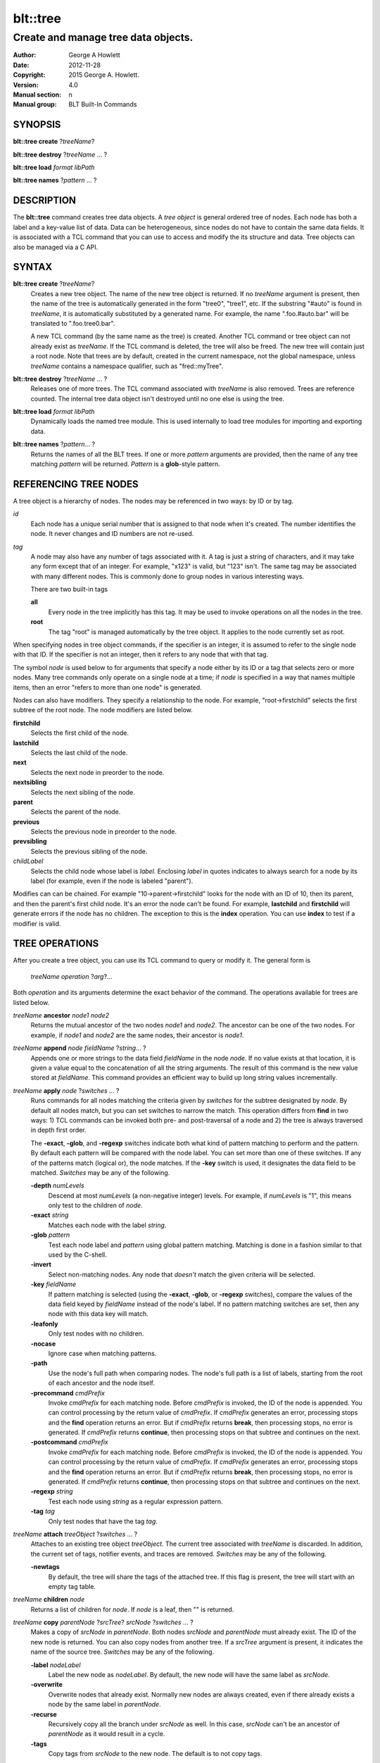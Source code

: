 
=========
blt::tree
=========

------------------------------------
Create and manage tree data objects.
------------------------------------

:Author: George A Howlett
:Date:   2012-11-28
:Copyright: 2015 George A. Howlett.
:Version: 4.0
:Manual section: n
:Manual group: BLT Built-In Commands

SYNOPSIS
--------

**blt::tree create** ?\ *treeName*\ ?

**blt::tree destroy** ?\ *treeName* ... ?

**blt::tree load** *format* *libPath*

**blt::tree names** ?\ *pattern* ... ?

DESCRIPTION
-----------

The **blt::tree** command creates tree data objects.  A *tree object* is
general ordered tree of nodes.  Each node has both a label and a key-value
list of data.  Data can be heterogeneous, since nodes do not have to
contain the same data fields.  It is associated with a TCL command that you
can use to access and modify the its structure and data. Tree objects can
also be managed via a C API.

SYNTAX
------

**blt::tree create** ?\ *treeName*\ ?  
  Creates a new tree object.  The name of the new tree object is returned.
  If no *treeName* argument is present, then the name of the tree is
  automatically generated in the form "tree0", "tree1", etc.  If the
  substring "#auto" is found in *treeName*, it is automatically substituted
  by a generated name.  For example, the name ".foo.#auto.bar" will be
  translated to ".foo.tree0.bar".

  A new TCL command (by the same name as the tree) is created.  Another TCL
  command or tree object can not already exist as *treeName*.  If the TCL
  command is deleted, the tree will also be freed.  The new tree will
  contain just a root node.  Note that trees are by default, created in the
  current namespace, not the global namespace, unless *treeName* contains a
  namespace qualifier, such as "fred::myTree".

**blt::tree destroy** ?\ *treeName* ... ?
  Releases one of more trees.  The TCL command associated with *treeName* is
  also removed.  Trees are reference counted.  The internal tree data object
  isn't destroyed until no one else is using the tree.

**blt::tree load** *format* *libPath*
  Dynamically loads the named tree module.  This is used internally
  to load tree modules for importing and exporting data.

**blt::tree names** ?\ *pattern*\ ... ?
  Returns the names of all the BLT trees.  If one or more *pattern*
  arguments are provided, then the name of any tree matching *pattern* will
  be returned. *Pattern* is a **glob**\ -style pattern.

REFERENCING TREE NODES
----------------------

A tree object is a hierarchy of nodes. The nodes may be referenced in two
ways: by ID or by tag.

*id*
  Each node has a unique serial number that is assigned to that node when
  it's created. The number identifies the node.  It never changes 
  and ID numbers are not re-used.

*tag*
  A node may also have any number of tags associated with it.  A tag is
  just a string of characters, and it may take any form except that of
  an integer.  For example, "x123" is valid, but "123"
  isn't.  The same tag may be associated with many different nodes.
  This is commonly done to group nodes in various interesting ways.

  There are two built-in tags

  **all**
    Every node in the tree implicitly has this tag.  It may be used to
    invoke operations on all the nodes in the tree.

  **root**
    The tag "root" is managed automatically by the tree object. It applies
    to the node currently set as root.

When specifying nodes in tree object commands, if the specifier is an
integer, it is assumed to refer to the single node with that ID.  If the
specifier is not an integer, then it refers to any node that with that tag.

The symbol *node* is used below to for arguments that specify a node either
by its ID or a tag that selects zero or more nodes.  Many tree commands
only operate on a single node at a time; if *node* is specified in a way
that names multiple items, then an error "refers to more than one node" is
generated.

Nodes can also have modifiers.  They specify a relationship to the node.
For example, "root->firstchild" selects the first subtree of the root node.
The node modifiers are listed below.  

**firstchild**
   Selects the first child of the node.  

**lastchild**
  Selects the last child of the node.  

**next**
  Selects the next node in preorder to the node.  

**nextsibling**
  Selects the next sibling of the node.  

**parent**
  Selects the parent of the node.  

**previous**
  Selects the previous node in preorder to the node.  

**prevsibling**
  Selects the previous sibling of the node.  

*childLabel*
 Selects the child node whose label is *label*.  Enclosing *label* in
 quotes indicates to always search for a node by its label (for example,
 even if the node is labeled "parent").

Modifies can can be chained. For example "10->parent->firstchild" looks for
the node with an ID of 10, then its parent, and then the parent's first
child node.  It's an error the node can't be found.  For example,
**lastchild** and **firstchild** will generate errors if the node has no
children.  The exception to this is the **index** operation.  You can use
**index** to test if a modifier is valid.

TREE OPERATIONS
---------------

After you create a tree object, you can use its TCL command to query or
modify it.  The general form is

  *treeName* *operation* ?\ *arg*\ ?...

Both *operation* and its arguments determine the exact behavior of the
command.  The operations available for trees are listed below.

*treeName* **ancestor** *node1* *node2*
  Returns the mutual ancestor of the two nodes *node1* and *node2*.  The
  ancestor can be one of the two nodes.  For example, if *node1* and *node2*
  are the same nodes, their ancestor is *node1*.

*treeName* **append** *node* *fieldName* ?\ *string*... ?
  Appends one or more strings to the data field *fieldName* in the node
  *node*.  If no value exists at that location, it is given a value equal
  to the concatenation of all the string arguments.  The result of this
  command is the new value stored at *fieldName*.  This command provides an
  efficient way to build up long string values incrementally.

*treeName* **apply** *node* ?\ *switches* ... ?
  Runs commands for all nodes matching the criteria given by *switches* for
  the subtree designated by *node*.  By default all nodes match, but you
  can set switches to narrow the match.  This operation differs from
  **find** in two ways: 1) TCL commands can be invoked both pre- and
  post-traversal of a node and 2) the tree is always traversed in depth
  first order.

  The **-exact**, **-glob**, and **-regexp** switches indicate both what
  kind of pattern matching to perform and the pattern.  By default each
  pattern will be compared with the node label.  You can set more than one
  of these switches.  If any of the patterns match (logical or), the node
  matches.  If the **-key** switch is used, it designates the data field to
  be matched.  *Switches* may be any of the following.

  **-depth** *numLevels*
    Descend at most *numLevels* (a non-negative integer) levels. For
    example, if *numLevels* is "1", this means only test to the children of
    *node*.

  **-exact** *string*
    Matches each node with the label *string*.  

  **-glob** *pattern*
    Test each node label and *pattern* using global pattern matching.
    Matching is done in a fashion similar to that used by the C-shell.

  **-invert**
    Select non-matching nodes.  Any node that *doesn't* match the given
    criteria will be selected.

  **-key** *fieldName*
    If pattern matching is selected (using the **-exact**, **-glob**, or
    **-regexp** switches), compare the values of the data field keyed by
    *fieldName* instead of the node's label.  If no pattern matching
    switches are set, then any node with this data key will match.

  **-leafonly**
    Only test nodes with no children.

  **-nocase**
    Ignore case when matching patterns.

  **-path**
    Use the node's full path when comparing nodes.  The node's full path is
    a list of labels, starting from the root of each ancestor and the node
    itself.

  **-precommand** *cmdPrefix*
    Invoke *cmdPrefix* for each matching node.  Before *cmdPrefix* is invoked,
    the ID of the node is appended.  You can control processing by the
    return value of *cmdPrefix*.  If *cmdPrefix* generates an error, processing
    stops and the **find** operation returns an error.  But if *cmdPrefix*
    returns **break**, then processing stops, no error is generated.  If
    *cmdPrefix* returns **continue**, then processing stops on that subtree
    and continues on the next.

  **-postcommand** *cmdPrefix*
    Invoke *cmdPrefix* for each matching node.  Before *cmdPrefix* is invoked,
    the ID of the node is appended.  You can control processing by the
    return value of *cmdPrefix*.  If *cmdPrefix* generates an error, processing
    stops and the **find** operation returns an error.  But if *cmdPrefix*
    returns **break**, then processing stops, no error is generated.  If
    *cmdPrefix* returns **continue**, then processing stops on that subtree
    and continues on the next.

  **-regexp** *string*
    Test each node using *string* as a regular expression pattern.

  **-tag** *tag*
    Only test nodes that have the tag *tag*.

*treeName* **attach** *treeObject* ?\ *switches* ... ?
  Attaches to an existing tree object *treeObject*.  The current tree
  associated with *treeName* is discarded.  In addition, the current set of
  tags, notifier events, and traces are removed. *Switches* may be any of
  the following.

  **-newtags** 
    By default, the tree will share the tags of the attached tree. If this
    flag is present, the tree will start with an empty tag table.

*treeName* **children** *node*
  Returns a list of children for *node*.  If *node* is a leaf, then "" is
  returned.

*treeName* **copy** *parentNode* ?\ *srcTree*\ ? *srcNode* ?\ *switches*  ... ?
  Makes a copy of *srcNode* in *parentNode*. Both nodes *srcNode* and
  *parentNode* must already exist. The ID of the new node is returned. You
  can also copy nodes from another tree.  If a *srcTree* argument is present,
  it indicates the name of the source tree.  *Switches* may be any of
  the following.

  **-label** *nodeLabel*
    Label the new node as *nodeLabel*.  By default, the new node will
    have the same label as *srcNode*.

  **-overwrite**
    Overwrite nodes that already exist.  Normally new nodes are always created,
    even if there already exists a node by the same label in *parentNode*.

  **-recurse**
    Recursively copy all the branch under *srcNode* as well.  In this case,
    *srcNode* can't be an ancestor of *parentNode* as it would result in a
    cycle.

  **-tags**
    Copy tags from *srcNode* to the new node.  The default is to not
    copy tags.

*treeName* **degree** *node* 
  Returns the number of children of *node*.

*treeName* **delete** ?\ *node* ... ?
  Recursively deletes one or more nodes from the tree.  The node and all its
  descendants are removed.  The one exception is the root node.  In this case,
  only its descendants are removed.  The root node will remain.  Any tags or
  traces on the nodes are released.

*treeName* **depth** *node* 
  Returns the depth of the node.  The depth is the number of levels from the
  node to the root of the tree.  The depth of the root node is 0.

*treeName* **dir** *node* *path* ?\ *switches* ... ?
  Loads the directory listing of *path* into the tree at node *node*.
  
  The following switches are available:

  **-fields** *list* 
    Specifies the fields to be collected and written into the tree.
    *List* is a TCL list of field names.  Any of the field names
    below may be used.

    **size**
      Collects a decimal string giving the size of file name in bytes.
    **mode**
      Collects a decimal string giving the mode of the file or directory.
      The 12 bits corresponding to the mask 07777 are the file mode bits
      and the least significant 9 bits (0777) are the file permission bits.
    **type**
      Collects the type of the file or directory. The type of file name
      will be one of "file", "directory", "characterSpecial",
      "blockSpecial", "fifo", "link", or "socket".
    **uid**
      Collects the user ID of the owner of the file or directory.
    **gid**
      Collects the group ID of the owner of the file or directory.
    **atime**
      Collects a decimal string giving the time at which file name was
      last accessed.   
    **ctime**
      Collects a decimal string giving the time at which the status of file
      name was changed. Status may be changed by writing or by setting
      inode information (i.e., owner, group, link count, mode, etc.).
    **mtime**
      Collects a decimal string giving the time at which file name was
      last modified.   
    **all**
      Collect the all the above fields.
   
  **-readable**
    Only load files and directories that are readable by the user.

  **-readonly**
    Only load files and directories that are readable by the user.

  **-writable**
    Only load files and directories that are writable by the user.

  **-executable**
    Only load files and directories that are executable by the user.

  **-directory**
    Only load directories.

  **-link**
    Only load links.

  **-pattern** *pattern*
    Only load files and directories that match *pattern*.  The default
    pattern is "*".

  **-recurse** 
    If *path* is a directory, recusively load files and subdirectories
    into the tree.  New nodes are created for each file and subdirectory.

*treeName* **dump** *node* ?\ *switches* ... ?
  Returns a list of the paths and respective data for *node* and its
  descendants.  The subtree designated by *node* is traversed returning the
  following information for each node: 1) the node's path relative
  to *node*, 2) a sublist key value pairs representing the node's
  data fields, and 3) a sublist of tags.  This list returned can be used
  later to copy or restore the tree with the **restore** operation.
  The following switches are available:

  **-file** *fileName*
    Write the dump information to the file *fileName*.

  **-data** *varName*
    Saves the dump information in the TCL variable *varName*.

*treeName* **dup** *node* 
  FIXME:
  
*treeName* **exists** *node* ?\ *fieldName*\ ?
  Indicates if *node* exists in the tree.  If a *fieldName* argument is
  present then the command also indicates if the named data field exists.

*treeName* **export** *dataFormat* ?\ *switches*  ... ?
  Exports the tree contents into *dataFormat*. *DataFormat* is the format
  of the exported data.  See `TREE FORMATS`_ for what file formats are
  available.

*treeName* **find** *node* ?\ *switches* ... ? 
  Finds for all nodes matching the criteria given by *switches* for the
  subtree designated by *node*.  A list of the selected nodes is returned.  By
  default all nodes match, but you can set switches to narrow the match.

  The **-exact**, **-glob**, and **-regexp** switches indicate both what kind
  of pattern matching to perform and the pattern.  By default each pattern
  will be compared with the node label.  You can set more than one of these
  switches.  If any of the patterns match (logical or), the node matches.  If
  the **-key** switch is used, it designates the data field to be matched.

  The order in which the nodes are traversed is controlled by the **-order**
  switch.  The possible orderings are **preorder**, **postorder**,
  **inorder**, and **breadthfirst**.  The default is **postorder**.

  *Switches* may be any of the following.

  **-addtag** *tag* 
    Add the tag *tag* to each selected node.  

  **-count** *number*
    Stop processing after *number* (a positive integer) matches. 

  **-depth** *numLevels*
    Descend at most *numLevels* (a non-negative integer) levels For
    example, if *numLevels* is "1" this means only apply the tests to the
    children of *node*.

  **-exact** *string*
    Matches each node with the label *string*.  

  **-excludes** *nodeList*
    Exclude any node in the list *nodeList* from the search.  *NodeList* is
    a list of node IDs.  The subnodes of an excluded node are still
    examined.

  **-exec** *cmdPrefix*

    Invokes a TCL command *cmdPrefix* for each matching node.  Before
    *cmdPrefix* is invoked, the node ID is appended.  The return code
    of *cmdPrefix* controls how processing continues.

    **ok**
      Processing continues normally.
    
    **error**
      If  *cmdPrefix* generates an error, processing stops and the
      **find** operation returns with an error.

    **break**
      Processing stops, but no error is generated.

    **continue**
      Processing stops on that subtree and continues on the next.

  **-glob** *string*
    Test each node to *string* using global pattern matching.  Matching is
    done in a fashion similar to that used by the C-shell.

  **-invert**
    Select non-matching nodes.  Any node that *doesn't* match the given
    criteria will be selected.

  **-key** *fieldName*
    Compare the values of the data field keyed by *fieldName* instead of
    the node's label. If no pattern is given (**-exact**, **-glob**, or
    **-regexp** switches), then any node with this data key will match.

  **-leafonly**
    Only test nodes with no children.

  **-nocase**
    Ignore case when matching patterns.

  **-order** *traversalOrder* 
    Traverse the tree and process nodes according to
    *traversalOrder*. *TraversalOrder* can be one of the following.

    **breadthfirst**
      Process the node and the subtrees at each sucessive level. Each node
      on a level is processed before going to the next level.

    **inorder**
      Recursively process the nodes of the first subtree, the node itself,
      and any the remaining subtrees.

    **postorder**
     Recursively process all subtrees before the node.

    **preorder**
      Recursively process the node first, then any subtrees.

  **-path**
    Use the node's full path when comparing nodes.

  **-regexp** *string*
    Test each node using *string* as a regular expression pattern.

  **-tag** *tag*
    Only test nodes that have the tag *tag*.

*treeName* **findchild** *node* *label*
  Searches for a child node with the label *label* in the parent *node*.  
  The ID of the child node is returned if found.  Otherwise "-1" is returned.

*treeName* **firstchild** *node* 
  Returns the ID of the first child in the *node*'s list of subtrees.  If
  *node* is a leaf (has no children), then "-1" is returned.

*treeName* **get** *node* ?\ *fieldName*\ ? ?\ *defaultValue*\ ?
  Returns a list of key-value pairs of data for the node.  If *fieldName*
  is present, then only the value for that particular data field is
  returned.  It's normally an error if *node* does not contain the data
  field *fieldName*.  But if you provide a *defaultValue* argument, this
  value is returned instead (*node* will still not contain *fieldName*).
  This feature can be used to access a data field of *node* without first
  testing if it exists.  This operation may trigger **read** data traces.

*treeName* **import** *format* ?\ *switches* ... ?
  Imports the tree contents into *format*. *Format* is the format of
  the imported data.  See `TREE FORMATS`_ for what file formats
  are available.

*treeName* **index** *node*
  Returns the ID of *node*.  If *node* is a tag, it can only specify one node.
  If *node* does not represent a valid node ID or tag, or has modifiers that
  are invalid, then "-1" is returned.

*treeName* **insert** *parent* ?\ *switches* ... ? 
  Inserts a new node into parent node *parent*.  The ID of the new node is
  returned. *Switches* may be any of the following.

  **-after** *childNode* 
    Position *node* after *childNode*.  The node *childNode* must be a 
    child of *parent*.

  **-at** *number* 
    Inserts the node into *parent*'s list of children at 
    position *number*.  

  **-before** *childNode* 
    Position *node* before *childNode*.  The node *childNode* must be a 
    child of *parent*.

  **-data** *dataList*
    Sets the value for each data field in *dataList* for the 
    new node. *DataList* is a list of key-value pairs.

  **-label** *nodeLabel* 
    Designates the label of the node as *nodeLabel*.  By default, nodes
    are labeled as "node0", "node1", etc.

  **-node** *id* 
    Designates the ID for the node.  Normally new IDs are automatically
    generated.  This allows you to create a node with a specific ID.
    It is an error if the ID is already used by another node in the tree.

  **-tags** *tagList*
    Adds each tag in *tagList* to the new node. *TagList* is a list
    of tags, so be careful if a tag has embedded spaces.

*treeName* **isancestor** *node1* *node2*
  Indicates if *node1* is an ancestor of *node2*. 
  Returns "1" if true and "0" otherwise.  

*treeName* **isbefore**  *node1* *node2*
  Indicates if *node1* is before *node2* in depth first traversal. 
  Returns "1" if true and "0" otherwise.  

*treeName* **isleaf** *node*
  Indicates if *node* is a leaf (it has no subtrees).
  Returns "1" if true and "0" otherwise.  

*treeName* **isroot** *node*
  Indicates if *node* is the designated root.  This can be changed by the
  **chroot** operation.  Returns "1" if true and "0" otherwise.

*treeName* **keys** *node* ?\ *node*...\ ?
  Returns the field names for one or more nodes.

*treeName* **label** *node* ?\ *newLabel*\ ?
  Returns the label of the node designated by *node*.  If *newLabel* is
  present, the node is relabeled using it as the new label.

*treeName* **lappend** *node* *fieldName* ?\ *value* ... ?
  Appends one or more values to the current value for *fieldName* in *node*.
  *FieldName is the name of a data field in *node*.
  
*treeName* **lastchild** *node*
  Returns the ID of the last child in the *node*'s list of subtrees.  If
  *node* is a leaf (has no children), then "-1" is returned.

*treeName* **move** *node* *newParent* ?\ *switches* ... ?
  Moves *node* into *newParent*. *Node* is appended to the list children of
  *newParent*.  *Node* can not be an ancestor of *newParent*.  *Switches*
  may be any of the following.

  **-after** *childNode* 
    Position *node* after *childNode*.  The node *childNode* must be a 
    child of *newParent*.

  **-at** *number* 
    Inserts *node* into *parent*'s list of children at 
    position *number*. 

  **-before** *childNode* 
    Position *node* before *childNode*.  The node *childNode* must be a 
    child of *newParent*.

*treeName* **names** *node* ?\ *fieldName*\ ?
  Returns the names of the data fields present for node *node*.  If
  *fieldName* is given, then *fieldName* is an array value and the names of
  the array elements are returned.

*treeName* **next** *node*
  Returns the next node from *node* in a preorder traversal.  If *node* is
  the last node in the tree, then "-1" is returned.

*treeName* **nextsibling** *node*
  Returns the node representing the next subtree from *node* in its
  parent's list of children.  If *node* is the last child, then "-1" is
  returned.

*treeName* **notify create** ?\ *switches* ... ? *cmdPrefix* ?\ *args* ... ?
  Creates a notifier for the tree.  A notify identifier in the form
  "notify0", "notify1", etc.  is returned.

  *CmdPrefix* and *args* are saved and invoked whenever the tree structure is
  changed (according to *switches*). Two arguments are appended to
  *cmdPrefix* and *args* before it's invoked: the ID of the node and a string
  representing the type of event that occured.  One of more switches can be
  set to indicate the events that are of interest.  *Switches* may be any
  of the following.

  **-create** 
    Invoke *cmdPrefix* whenever a new node has been added.

  **-delete**
    Invoke *cmdPrefix* whenever a node has been deleted.

  **-move**
    Invoke *cmdPrefix* whenever a node has been moved.

  **-node** *node*
    Only watch *node**.

  **-sort**
    Invoke *cmdPrefix* whenever the tree has been sorted and reordered.

  **-tag** *tag*
    Watch nodes that has the tag *tag*.
    
  **-relabel**
    Invoke *cmdPrefix* whenever a node has been relabeled.

  **-allevents**
    Invoke *cmdPrefix* whenever any of the above events occur.

  **-whenidle**
    When an event occurs don't invoke *cmdPrefix* immediately, but queue it to
    be run the next time the event loop is entered and there are no events to
    process.  If subsequent events occur before the event loop is entered,
    *cmdPrefix* will still be invoked only once.

*treeName* **notify delete** *notifyName* 
  Deletes one or more notifiers from the tree.  *NotifyName* is a name
  returned by the **notify create** operation.

*treeName* **notify info** *notifyName*
  Returns information about the notify event *notifyName*.  *NotifyName* is
  a name returned by the **notify create** operation.  The information is
  the same as what was specified for the **notify create** operation.  It
  consists of the notify name, a sublist of event flags (it's in the same
  form as *flags*) and, the command prefix.

*treeName* **notify names**
  Returns a list of names for all the current notifiers.

*treeName* **parent** *node*
  Returns the parent node of *node*.  If *node* is the root of the tree,
  then "-1" is returned.

*treeName* **path create** *path* ?\ *switches* ... ?
  Creates a new node described by *path*. By default, *path* is a list of 
  node labels.  But if the **-separator** switch or **path separator**
  operation define a non-empty separator, *path* is string of node labels
  separated by the separator.

  **-from** *rootNode*
    Specifies the root node for the path. *RootNode* is an index or a tag
    but may not reference multiple nodes.  The default is "root".
    
  **-nocomplain** 
     Indicates to return "-1" instead of generating an error if any
     of ancestors of *path* can not be found.
  
  **-parents** 
    Indicates to create ancestor nodes if they don't exist.  By default,
    it's an error if any parent of *path* can't be found.
  
  **-separator**  *string*
    Specifies the separator for path components.  This temporarily overrides  
    the separator specified in the **path separator** operation. If
    *string*  is "", this means the path is a TCL list. The default is "".
  
*treeName* **path parse** *path* ?\ *switches* ... ?
  Returns the ID of the node described by *path*.  By default, *path* is a
  list of node labels.  But if the **-separator** switch or **path
  separator** operation define a non-empty separator, *path* is string of
  node labels separated by the separator.  

  **-from** *rootNode*
    Specifies the root node for the path. *RootNode* is an index or a tag
    but may not reference multiple nodes.  The default is "root".
    
  **-nocomplain** 
     Indicates to return "-1" instead of generating an error when the
     node can not be found.
  
  **-separator**  *string*
    Specifies the separator for path components.  This temporarily overrides  
    the separator specified in the **path separator** operation. If
    *string*  is "", this means the path is a TCL list. The default is "".
    
*treeName* **path print** *node* ?\ *switches* ... ?
  Returns the path to *node* from the root of the tree.

  **-from** *rootNode*
    Specifies the root node for the path. *RootNode* is an index or a tag
    but may not reference multiple nodes.  The default is "root".

  **-separator**  *string*
    Specifies the separator for path components.  This temporarily overrides  
    the separator specified in the **path separator** operation. If
    *string*  is "", this means the path is a TCL list. The default is "".

*treeName* **path separator** ?\ *string*\ ?
  Sets or gets the path separator.  If no *string* argument is given, this
  command returns the current separator for *path* operations.  If a
  *string* argument is present, then it becomes the new separator.  If
  *string* is "", this means the path is a TCL list. The default is "".
  This separator may be overridden by the **-separator** switch.

*treeName* **position** *node*
  Returns the position of the node in its parent's list of children.
  Positions are numbered from 0.  The position of the root node is always 0.

*treeName* **previous** *node*
  Returns the previous node from *node* in a preorder traversal.
  If *node* is the root of the tree, 
  then "-1" is returned.

*treeName* **prevsibling** *node*
  Returns the node representing the previous subtree from *node*
  in its parent's list of children.  If *node* is the first child, 
  then "-1" is returned.

*treeName* **restore** *node* ?\ *switches* ... ?
  Performs the inverse function of the **dump** operation, restoring nodes to
  the tree. The format of *dataString* is exactly what is returned by the
  **dump** operation.  It's a list containing information for each node to be
  restored.  The information consists of 1) the relative path of the node, 2)
  a sublist of key value pairs representing the node's data, and 3) a list of
  tags for the node.  Nodes are created starting from *node*. Nodes can be
  listed in any order.  If a node's path describes ancestor nodes that do not
  already exist, they are automatically created.  *Switches* may be any of
  the following.

  **-overwrite**
    Overwrite nodes that already exist.  Normally nodes are always created,
    even if there already exists a node by the same name.  This switch
    indicates to add or overwrite the node's data fields.

  **-file** *fileName*
    Read the dump information from the file *fileName*.

  **-data** *dataString*
    Reads the dump information from *dataString*.

*treeName* **root** ?\ *rootNode*\ ?
  Sets or gets the root node of the tree.  If no *rootNode* argument
  is present, this command returns the ID of the root node.
  Normally this is "0".  If a *rootNode* argument is provided,
  it will become the new root of the tree. This lets you temporarily
  work within a subset of the tree. Changing the root affects operations
  such as **next**, **path**, **previous**, etc.

*treeName* **set** *node* ?\ *fieldName* *value* ... ?
  Sets one or more data fields in *node*.  *Node* is a index or tag and may
  refer to more than one node.  *FieldName* is the name of a data field and
  *value* is its respective value.  This operation may trigger **write**
  and **create** data traces.

*treeName* **size** *node*
  Returns the number of nodes in the subtree. This includes the node and
  all its descendants. For example, the size of a leaf node is 1. *Node* is
  a index or tag but may not reference muliple nodes.

*treeName* **sort** *node* ?\ *switches* ... ? 
  Sorts the subtree starting at *node*.  The following switches are
  available:

  **-ascii** 
    Compare strings using ASCII collation order.

  **-command** *cmdPrefix*
    Specifies a TCL command to be used to comparison nodes.  *CmdPrefix* is
    a TCL command that when executed wil have node indices appended to it
    as additional arguments.  The command should compare the nodes,
    returning 1 if the first node is greater than the second, -1 is the
    second is greater than the first, and 0 is both nodes are equal.

  **-decreasing**
    Sort in decreasing order (largest items come first).

  **-dictionary**
    Compare strings using a dictionary-style comparison.  This is the same as
    **-ascii** except (a) case is ignored except as a tie-breaker and (b) if
    two strings contain embedded numbers, the numbers compare as integers, not
    characters.  For example, if **-dictionary** is set, bigBoy sorts between
    bigbang and bigboy, and x10y sorts between x9y and x11y.

  **-integer**
    Compare the nodes as integers.  This is useful for comparing fields
    that are integers (see the **-key** switch).

  **-key** *fieldName*
    Sort based upon the node's data field keyed by *fieldName*. Normally
    nodes are sorted according to their label.

  **-path**
    Compare the full path of each node.  The default is to compare only its
    label.

  **-real**
    Compare the nodes as real numbers. This is useful for comparing fields
    that are real numbers (see the **-key** switch).

  **-recurse**
    Recursively sort the entire subtree rooted at *node*.

  **-reorder** 
    Recursively sort subtrees for each node.

    Warning: This changes the order of the nodes in the tree.  Without this
    switch a list of sorted nodes is returned but the actual of the
    nodes is unchanged.

*treeName* **tag add** *tag* ?\ *node* ... ?
  Adds the tag to one of more nodes. *Tag* is an arbitrary string
  that can not start with a number.

*treeName* **tag delete** *tag* ?\ *node* ... ?
  Deletes the tag from one or more nodes.  

*treeName* **tag forget** *tag*
  Removes the tag *tag* from all nodes.  It's not an error if no
  nodes are tagged as *tag*.

*treeName* **tag get** *node* ?\ *pattern* ... ?
  Returns the tag names for a given node.  If one of more pattern
  arguments are provided, then only those matching tags are returned.

*treeName* **tag names** ?\ *node*\ ?
  Returns a list of tags used by the tree.  If a *node* argument
  is present, only those tags used by *node* are returned.

*treeName* **tag nodes** *tag*
  Returns a list of nodes that have the tag.  If no node
  is tagged as *tag*, then an empty string is returned.

*treeName* **tag set** *node* ?\ *tag* ... ?
  Sets one or more tags for a given node.  Tag names can't start with a
  digit (to distinquish them from node IDs) and can't be a reserved tag
  ("root" or "all").

*treeName* **tag unset** *node* ?\ *tag* ... ?
  Removes one or more tags from a given node. Tag names that don't exist 
  or are reserved ("root" or "all") are silently ignored.

*treeName* **trace create** *node* *fieldName* *ops* *cmdPrefix*
  Creates a trace for *node* on data field *fieldName*.  *Node* can refer
  to more than one node (for example, the tag **all**). If *node* is a tag,
  any node with that tag can possibly trigger a trace, invoking
  *cmdPrefix*.  *CmdPrefix* is a TCL command prefix, typically a procedure
  name.  Whenever a trace is triggered, four arguments are appended to
  *cmdPrefix* before it is invoked: *treeName*, node ID, *fieldName* and,
  *ops*.  Note that no nodes need have the field *fieldName*.  A trace
  identifier in the form "trace0", "trace1", etc.  is returned.

  *Ops* indicates which operations are of interest, and consists of one or
  more of the following letters:

  **r**
    Invoke *cmdPrefix* whenever *fieldName* is read. Both read and
    write traces are temporarily disabled when *cmdPrefix* is executed.

  **w**
    Invoke *cmdPrefix* whenever *fieldName* is written.  Both read and
    write traces are temporarily disabled when *cmdPrefix* is executed.

  **c**
    Invoke *cmdPrefix* whenever *fieldName* is created.

  **u** 
    Invoke *cmdPrefix* whenever *fieldName* is unset.  Data fields are
    typically unset with the **unset** operation.   Data fields are also 
    unset when the tree is released, but all traces are disabled prior
    to that.

*treeName* **trace delete** ?\ *traceName* ... ?
  Deletes one of more traces.  *TraceName* is the name of trace
  created by the **trace create** operation.

*treeName* **trace info** *traceName* 
  Returns information about the trace *traceName*.  *TraceName* is the name
  of trace previously created by the **trace create** operation.  The
  information is the same as what was specified for the **trace create**
  operation.  It consists of the node ID or tag, field name, a string of
  letters indicating the operations that are traced (it's in the same form
  as *ops*) and, the command prefix.

*treeName* **trace names**
  Returns a list of names for all the current traces.

*treeName* **type** *node* *fieldName*
  Returns the type of the data field *fieldName* in the node *node*.

*treeName* **unset** *node* ?\ *fieldName* ... ?
  Removes one or more data fields from *node*. *Node* may be a tag that
  represents several nodes.  *FieldName* is the name of the data field to
  be removed.  It's not an error if *node* does not contain *fieldName*.
  This operation may trigger **unset** data traces.

TREE FORMATS
------------

Handlers for various tree formats can be loaded using the TCL **package**
mechanism.  There are two formats supported: "xml" and "json".

**json**
~~~~~~~~

To use the JSON handler you must first require the package.

  **package require blt_tree_json**

Then the following **import** and **export** commands become available.

*treeName* **import json** ?\ *switches* ... ?
  Imports the JSON data into the tree.  Either the **-file** or **-data**
  switch must be specified, but not both.  *Switches* can be any of the
  following.

  **-file** *fileName*
    Read the JSON file *fileName* to load the tree.

  **-data** *dataString*
    Read the JSON information from *dataString*.

  **-root** *node*
    Load the JSON information into the tree starting at *node*.  The
    default is the root node of the tree.

*treeName* **export json** ?\ *switches* ... ?
  Exports the tree as JSON data. If no **-file** or **-data** switch
  is provided, the XML output is returned as the result of this command.
  The following export switches are supported.

  **-file** *fileName*
    Write the tree to the JSON file *fileName*.

  **-data** *varName*
    Write the tree in JSON format to the TCL variable *varName*.

  **-root** *node*
    Write the tree starting from *node*.  The default is the root 
    node of the tree.

**xml**
~~~~~~~

To use the XML handler you must first require the package.

  **package require blt_tree_xml**

Then the following **import** and **export** commands become available.

*treeName* **import xml** ?\ *switches* ... ?
  Imports the XML data into the tree. Either the **-file** or **-data**
  switch must be specified, but not both.  *Switches* can be any of the
  following.

  **-all** 
    Import all XML features.

  **-comments** *boolean*
    If true, import XML comments.  The default is "0".

  **-data** *dataString*
    Read the JSON information from *dataString*. It is an error
    to set both the **-file** and **-data** switches.

  **-declaration**  *boolean*
    If true, import XML declarations.  The default is "0".

  **-extref**  *boolean*
    If true, import XML external references.  The default is "0".

  **-file** *fileName*
    Read the JSON file *fileName* to load the tree. It is an error
    to set both the **-file** and **-data** switches.

  **-locations**  *boolean*
    If true, import XML locations.  The default is "0".

  **-root** *node*
    Load the XML information into the tree starting at *node*.  The
    default is the root node of the tree.

  **-attributes**  *boolean*
    If true, import XML attributes.  The default is "1".

  **-namespace**  *boolean*
    If true, import XML namespaces.  The default is "0".

  **-cdata**  *boolean*
    If true, import XML character data.  The default is "1".

  **-overwrite**  *boolean*
    If true, overwrite tree nodes is they already exist.  
    The default is "0".

  **-processinginstructions**  *boolean*
    If true, import XML processing instructions.  The default is "0".

  **-trimwhitespace**  *boolean*
    If true, trim white space from XML character data.  The default is "0".

*treeName* **export xml** ?\ *switches* ... ?
  Exports the tree as XML data. If no **-file** or **-data** switch is
  provided, the XML output is returned as the result of this command.
  *Switches* can be any of the following.

  **-data** *varName*
    Writes XML to the TCL variable *varName*.

  **-declaration** 
    Adds an XML version and encoding declaration at the top of the XML data.

  **-file** *fileName*
    Writes XML to the file *fileName*.

  **-hideroot** 
    Indicates to not output a tag for the root node. 

  **-indent** *numChars*
    Specifies the number of characters to indent for each level of XML tag.
    The default is "1".
    
  **-root** *node*
    Specifies the topmost node.  By default it is the root of *treeName*.

EXAMPLE
-------

FIXME

C API
-----

#include <bltTree.h>

int **Blt_Tree_Create**\ (Tcl_Interp *\ *interp*, const char *\ *treeName*, Blt_Tree \* *treePtr*)
  Creates a new tree data object with the given name. *TreeName* is the
  name of the new tree object.  The form of *treeName* is the same as the
  **blt::tree create** operation.  Returns a token to the new tree data
  object. The tree will initially contain only a root node.

Blt_TreeNode **Blt_Tree_CreateNode**\ (Blt_Tree *tree*, Blt_TreeNode *parent*, const char *\ *nodeLabel*, int *position*)
  Creates a new child node in *parent*.  The new node is
  initially empty, but data values can be added with **Blt_Tree_SetValue**.
  Each node has a serial number that identifies it within the tree.  No two
  nodes in the same tree will ever have the same ID.  You can find a node's
  ID with **Blt_Tree_NodeId**.

  The label of the node is *nodeLabel*.  If *nodeLabel* is NULL, a label in
  the form ""node0"", ""node1"", etc. will automatically be generated.
  *NodeLabel* can be any string.  Labels do not need to be unique.  A
  parent can contain two nodes with the same label. Nodes can be relabeled
  using **Blt_Tree_RelabelNode**.

  The position of the new node in the list of children is determined by
  *position*. For example, if *position* is 0, then the new node is
  prepended to the beginning of the list.  If *position* is -1, then the
  node is appended onto the end of the parent's list.

Blt_TreeNode **Blt_Tree_DeleteNode**\ (Blt_Tree *tree*, Blt_TreeNode *node*)
  Deletes a given node and all it descendants.  *Node* is the node to be
  deleted.  The node and its descendant nodes are deleted.  Each node's
  data values are deleted also.  The reference count of the Tcl_Obj is
  decremented.

  Since all tree objects must contain at least a root node, the root node
  itself can't be deleted unless the tree is released and
  destroyed. Therefore you can clear a tree by deleting its root, but the
  root node will remain until the tree is destroyed.

int **Blt_Tree_Exists**\ (Tcl_Interp *\ *interp*, const char *\ *treeName*)
  Indicates if a tree data object exists by the given name.
  If the tree exists 1 is returned, 0 otherwise.

Blt_TreeNode **Blt_Tree_GetNode**\ (Blt_Tree *tree*, long *number*)
  Finds the node upon its serial number. The node is searched using the
  serial number. If no node with that ID exists in *tree* then NULL is
  returned.

int **Blt_Tree_GetToken**\ (Tcl_Interp *\ *interp*, const char *\ *treeName*, Blt_Tree *\ *treePtr*)
  Obtains A Token To A Tree Data Object.  *TreeName* is the name of an
  existing tree data object.  The pointer to the tree is returned via
  *tokenPtr*.

const char * \ **Blt_Tree_Name**\ (Blt_Tree *tree*)
  Returns the name of the tree data object.

unsigned int **Blt_Tree_NodeId**\ (Blt_TreeNode *node*)
  Returns the node serial number of *node*.  

int **Blt_Tree_ReleaseToken**\ (Blt_Tree *tree*)
  Releases the token associated with a tree data object.  Only when all no
  when else is using the tree data object will the data object itself will
  be freed.

KEYWORDS
--------

tree, treeview, widget

COPYRIGHT
---------

2015 George A. Howlett. All rights reserved.

Redistribution and use in source and binary forms, with or without
modification, are permitted provided that the following conditions are
met:

 1) Redistributions of source code must retain the above copyright
    notice, this list of conditions and the following disclaimer.
 2) Redistributions in binary form must reproduce the above copyright
    notice, this list of conditions and the following disclaimer in
    the documentation and/or other materials provided with the distribution.
 3) Neither the name of the authors nor the names of its contributors may
    be used to endorse or promote products derived from this software
    without specific prior written permission.
 4) Products derived from this software may not be called "BLT" nor may
    "BLT" appear in their names without specific prior written permission
    from the author.

THIS SOFTWARE IS PROVIDED ''AS IS'' AND ANY EXPRESS OR IMPLIED WARRANTIES,
INCLUDING, BUT NOT LIMITED TO, THE IMPLIED WARRANTIES OF MERCHANTABILITY
AND FITNESS FOR A PARTICULAR PURPOSE ARE DISCLAIMED. IN NO EVENT SHALL THE
AUTHORS OR COPYRIGHT HOLDERS BE LIABLE FOR ANY DIRECT, INDIRECT,
INCIDENTAL, SPECIAL, EXEMPLARY, OR CONSEQUENTIAL DAMAGES (INCLUDING, BUT
NOT LIMITED TO, PROCUREMENT OF SUBSTITUTE GOODS OR SERVICES; LOSS OF USE,
DATA, OR PROFITS; OR BUSINESS INTERRUPTION) HOWEVER CAUSED AND ON ANY
THEORY OF LIABILITY, WHETHER IN CONTRACT, STRICT LIABILITY, OR TORT
(INCLUDING NEGLIGENCE OR OTHERWISE) ARISING IN ANY WAY OUT OF THE USE OF
THIS SOFTWARE, EVEN IF ADVISED OF THE POSSIBILITY OF SUCH DAMAGE.


  
